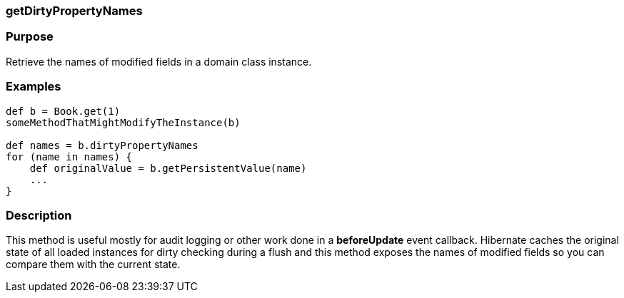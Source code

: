 
=== getDirtyPropertyNames



=== Purpose


Retrieve the names of modified fields in a domain class instance.


=== Examples


[source,java]
----
def b = Book.get(1)
someMethodThatMightModifyTheInstance(b)

def names = b.dirtyPropertyNames
for (name in names) {
    def originalValue = b.getPersistentValue(name)
    ...
}
----


=== Description


This method is useful mostly for audit logging or other work done in a *beforeUpdate* event callback. Hibernate caches the original state of all loaded instances for dirty checking during a flush and this method exposes the names of modified fields so you can compare them with the current state.
